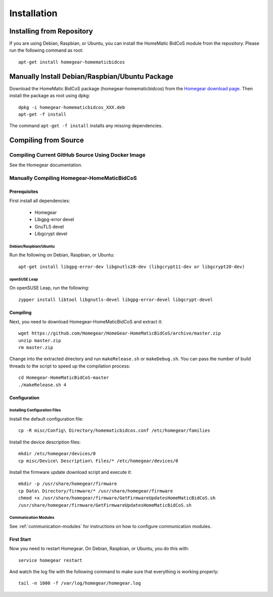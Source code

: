 Installation
############

.. highlight:: bash

Installing from Repository
**************************

If you are using Debian, Raspbian, or Ubuntu, you can install the HomeMatic BidCoS module from the repository. Please run the following command as root::

	apt-get install homegear-homematicbidcos


Manually Install Debian/Raspbian/Ubuntu Package
***********************************************

Download the HomeMatic BidCoS package (homegear-homematicbidcos) from the `Homegear download page <https://www.homegear.eu/index.php/Downloads>`_. Then install the package as root using dpkg::

	dpkg -i homegear-homematicbidcos_XXX.deb
	apt-get -f install

The command ``apt-get -f install`` installs any missing dependencies.


Compiling from Source
*********************


Compiling Current GitHub Source Using Docker Image
==================================================

See the Homegear documentation.


Manually Compiling Homegear-HomeMaticBidCoS
===========================================


Prerequisites
-------------

First install all dependencies:
	
	* Homegear
	* Libgpg-error devel
	* GnuTLS devel
	* Libgcrypt devel


Debian/Raspbian/Ubuntu
^^^^^^^^^^^^^^^^^^^^^^^^^^

Run the following on Debian, Raspbian, or Ubuntu::

	apt-get install libgpg-error-dev libgnutls28-dev (libgcrypt11-dev or libgcrypt20-dev)


openSUSE Leap
^^^^^^^^^^^^^

On openSUSE Leap, run the following::

	zypper install libtool libgnutls-devel libgpg-error-devel libgcrypt-devel


Compiling
---------

Next, you need to download Homegear-HomeMaticBidCoS and extract it::

	wget https://github.com/Homegear/HomeGear-HomeMaticBidCoS/archive/master.zip
	unzip master.zip
	rm master.zip

Change into the extracted directory and run ``makeRelease.sh`` or ``makeDebug.sh``. You can pass the number of build threads to the script to speed up the compilation process::

	cd Homegear-HomeMaticBidCoS-master
	./makeRelease.sh 4


Configuration
-------------


Installing Configuration Files
^^^^^^^^^^^^^^^^^^^^^^^^^^^^^^

Install the default configuration file::

	cp -R misc/Config\ Directory/homematicbidcos.conf /etc/homegear/families

Install the device description files::

	mkdir /etc/homegear/devices/0
	cp misc/Device\ Description\ Files/* /etc/homegear/devices/0

Install the firmware update download script and execute it::

	mkdir -p /usr/share/homegear/firmware
	cp Data\ Directory/firmware/* /usr/share/homegear/firmware
	chmod +x /usr/share/homegear/firmware/GetFirmwareUpdatesHomeMaticBidCoS.sh
	/usr/share/homegear/firmware/GetFirmwareUpdatesHomeMaticBidCoS.sh


Communication Modules
^^^^^^^^^^^^^^^^^^^^^

See :ref:`communication-modules` for instructions on how to configure communication modules.


First Start
-----------

Now you need to restart Homegear. On Debian, Raspbian, or Ubuntu, you do this with::

	service homegear restart

And watch the log file with the following command to make sure that everything is working properly::

	tail -n 1000 -f /var/log/homegear/homegear.log
